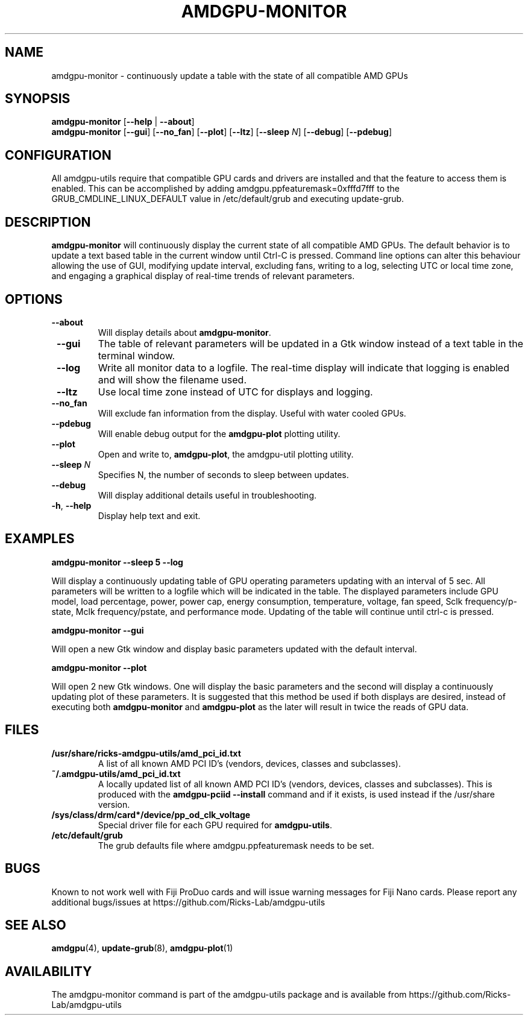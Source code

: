 .TH AMDGPU\-MONITOR 1 "October 2019" "amdgpu-utils" "AMDGPU-UTILS Manual"
.nh
.SH NAME
amdgpu-monitor \- continuously update a table with the state of all compatible AMD GPUs

.SH SYNOPSIS
.B amdgpu-monitor
.RB [ \-\-help " | " \-\-about "]"
.br
.B amdgpu-monitor
.RB [ \-\-gui "] [" \-\-no_fan "] [" \-\-plot "] [" \-\-ltz "] [" \-\-sleep " \fIN\fP] [" \-\-debug "] [" \-\-pdebug "]

.SH CONFIGURATION
All amdgpu-utils require that compatible GPU cards and drivers are installed and that
the feature to access them is enabled.  This can be accomplished by adding
amdgpu.ppfeaturemask=0xfffd7fff to the GRUB_CMDLINE_LINUX_DEFAULT value in
/etc/default/grub and executing update-grub.

.SH DESCRIPTION
.B amdgpu-monitor
will continuously display the current state of all compatible AMD GPUs. The default
behavior is to update a text based table in the current window until Ctrl-C is pressed.
Command line options can alter this behaviour allowing the use of GUI, modifying update
interval, excluding fans, writing to a log, selecting UTC or local time zone, and
engaging a graphical display of real-time trends of relevant parameters.

.SH OPTIONS
.TP
.BR " \-\-about"
Will display details about 
.B amdgpu-monitor\fP.
.TP
.BR " \-\-gui"
The table of relevant parameters will be updated in a Gtk window instead of a text table in the terminal window.
.TP
.BR " \-\-log"
Write all monitor data to a logfile.  The real-time display will indicate that logging
is enabled and will show the filename used.
.TP
.BR " \-\-ltz"
Use local time zone instead of UTC for displays and logging.
.TP
.BR " \-\-no_fan"
Will exclude fan information from the display.  Useful with water cooled GPUs.
.TP
.BR " \-\-pdebug"
Will enable debug output for the \fBamdgpu-plot\fR plotting utility.
.TP
.BR " \-\-plot"
Open and write to, \fBamdgpu-plot\fR, the amdgpu-util plotting utility.
.TP
.BR " \-\-sleep " \fIN\fR
Specifies N, the number of seconds to sleep between updates.
.TP
.BR " \-\-debug"
Will display additional details useful in troubleshooting.
.TP
.BR \-h , " \-\-help"
Display help text and exit.

.SH "EXAMPLES"
.nf
.B amdgpu-monitor \-\-sleep 5 \-\-log

.fi
Will display a continuously updating table of GPU operating parameters updating with an interval of 5 sec. All
parameters will be written to a logfile which will be indicated in the table.
The displayed parameters include GPU model, load percentage, power, power cap, energy consumption, temperature,
voltage, fan speed, Sclk frequency/p-state, Mclk frequency/pstate, and performance mode.
Updating of the table will continue until ctrl-c is pressed.
.P
.B amdgpu-monitor \-\-gui

.fi
Will open a new Gtk window and display basic parameters updated with the default interval.
.P
.B amdgpu-monitor \-\-plot

.fi
Will open 2 new Gtk windows. One will display the basic parameters and the second will display a continuously
updating plot of these parameters.  It is suggested that this method be used if both displays are desired, instead
of executing both \fBamdgpu-monitor\fR and \fBamdgpu-plot\fR as the later will result in twice the reads of
GPU data.
.P

.SH "FILES"
.PP
.TP
\fB/usr/share/ricks-amdgpu-utils/amd_pci_id.txt\fR
A list of all known AMD PCI ID's (vendors, devices, classes and subclasses).
.TP
\fB~/.amdgpu-utils/amd_pci_id.txt\fR
A locally updated list of all known AMD PCI ID's (vendors, devices, classes and subclasses). This is produced
with the \fBamdgpu-pciid --install\fR command and if it exists, is used instead if the /usr/share version.
.TP
\fB/sys/class/drm/card*/device/pp_od_clk_voltage\fR
Special driver file for each GPU required for \fBamdgpu-utils\fR.
.TP
\fB/etc/default/grub\fR
The grub defaults file where amdgpu.ppfeaturemask needs to be set.

.SH BUGS
Known to not work well with Fiji ProDuo cards and will issue warning messages for Fiji Nano cards.
Please report any additional bugs/issues at https://github.com/Ricks-Lab/amdgpu-utils

.SH "SEE ALSO"
.BR amdgpu (4),
.BR update-grub (8),
.BR amdgpu-plot (1)

.SH AVAILABILITY
The amdgpu-monitor command is part of the amdgpu-utils package and is available from
https://github.com/Ricks-Lab/amdgpu-utils
